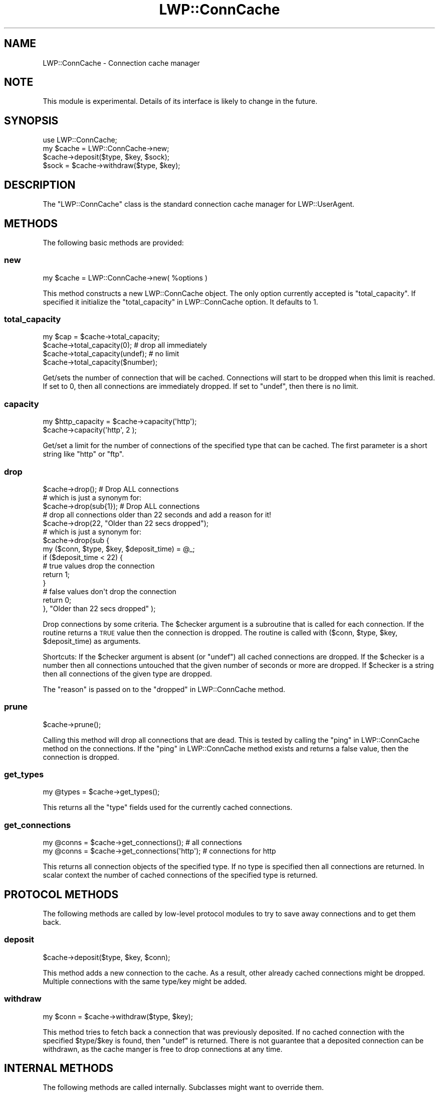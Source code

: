 .\" Automatically generated by Pod::Man 4.09 (Pod::Simple 3.35)
.\"
.\" Standard preamble:
.\" ========================================================================
.de Sp \" Vertical space (when we can't use .PP)
.if t .sp .5v
.if n .sp
..
.de Vb \" Begin verbatim text
.ft CW
.nf
.ne \\$1
..
.de Ve \" End verbatim text
.ft R
.fi
..
.\" Set up some character translations and predefined strings.  \*(-- will
.\" give an unbreakable dash, \*(PI will give pi, \*(L" will give a left
.\" double quote, and \*(R" will give a right double quote.  \*(C+ will
.\" give a nicer C++.  Capital omega is used to do unbreakable dashes and
.\" therefore won't be available.  \*(C` and \*(C' expand to `' in nroff,
.\" nothing in troff, for use with C<>.
.tr \(*W-
.ds C+ C\v'-.1v'\h'-1p'\s-2+\h'-1p'+\s0\v'.1v'\h'-1p'
.ie n \{\
.    ds -- \(*W-
.    ds PI pi
.    if (\n(.H=4u)&(1m=24u) .ds -- \(*W\h'-12u'\(*W\h'-12u'-\" diablo 10 pitch
.    if (\n(.H=4u)&(1m=20u) .ds -- \(*W\h'-12u'\(*W\h'-8u'-\"  diablo 12 pitch
.    ds L" ""
.    ds R" ""
.    ds C` ""
.    ds C' ""
'br\}
.el\{\
.    ds -- \|\(em\|
.    ds PI \(*p
.    ds L" ``
.    ds R" ''
.    ds C`
.    ds C'
'br\}
.\"
.\" Escape single quotes in literal strings from groff's Unicode transform.
.ie \n(.g .ds Aq \(aq
.el       .ds Aq '
.\"
.\" If the F register is >0, we'll generate index entries on stderr for
.\" titles (.TH), headers (.SH), subsections (.SS), items (.Ip), and index
.\" entries marked with X<> in POD.  Of course, you'll have to process the
.\" output yourself in some meaningful fashion.
.\"
.\" Avoid warning from groff about undefined register 'F'.
.de IX
..
.if !\nF .nr F 0
.if \nF>0 \{\
.    de IX
.    tm Index:\\$1\t\\n%\t"\\$2"
..
.    if !\nF==2 \{\
.        nr % 0
.        nr F 2
.    \}
.\}
.\" ========================================================================
.\"
.IX Title "LWP::ConnCache 3"
.TH LWP::ConnCache 3 "2017-11-06" "perl v5.26.1" "User Contributed Perl Documentation"
.\" For nroff, turn off justification.  Always turn off hyphenation; it makes
.\" way too many mistakes in technical documents.
.if n .ad l
.nh
.SH "NAME"
LWP::ConnCache \- Connection cache manager
.SH "NOTE"
.IX Header "NOTE"
This module is experimental.  Details of its interface is likely to
change in the future.
.SH "SYNOPSIS"
.IX Header "SYNOPSIS"
.Vb 4
\& use LWP::ConnCache;
\& my $cache = LWP::ConnCache\->new;
\& $cache\->deposit($type, $key, $sock);
\& $sock = $cache\->withdraw($type, $key);
.Ve
.SH "DESCRIPTION"
.IX Header "DESCRIPTION"
The \f(CW\*(C`LWP::ConnCache\*(C'\fR class is the standard connection cache manager
for LWP::UserAgent.
.SH "METHODS"
.IX Header "METHODS"
The following basic methods are provided:
.SS "new"
.IX Subsection "new"
.Vb 1
\&    my $cache = LWP::ConnCache\->new( %options )
.Ve
.PP
This method constructs a new LWP::ConnCache object.  The only
option currently accepted is \f(CW\*(C`total_capacity\*(C'\fR.  If specified it
initialize the \*(L"total_capacity\*(R" in LWP::ConnCache option. It defaults to \f(CW1\fR.
.SS "total_capacity"
.IX Subsection "total_capacity"
.Vb 4
\&    my $cap = $cache\->total_capacity;
\&    $cache\->total_capacity(0); # drop all immediately
\&    $cache\->total_capacity(undef); # no limit
\&    $cache\->total_capacity($number);
.Ve
.PP
Get/sets the number of connection that will be cached.  Connections
will start to be dropped when this limit is reached.  If set to \f(CW0\fR,
then all connections are immediately dropped.  If set to \f(CW\*(C`undef\*(C'\fR,
then there is no limit.
.SS "capacity"
.IX Subsection "capacity"
.Vb 2
\&    my $http_capacity = $cache\->capacity(\*(Aqhttp\*(Aq);
\&    $cache\->capacity(\*(Aqhttp\*(Aq, 2 );
.Ve
.PP
Get/set a limit for the number of connections of the specified type
that can be cached.  The first parameter is a short string like
\&\*(L"http\*(R" or \*(L"ftp\*(R".
.SS "drop"
.IX Subsection "drop"
.Vb 10
\&    $cache\->drop(); # Drop ALL connections
\&    # which is just a synonym for:
\&    $cache\->drop(sub{1}); # Drop ALL connections
\&    # drop all connections older than 22 seconds and add a reason for it!
\&    $cache\->drop(22, "Older than 22 secs dropped");
\&    # which is just a synonym for:
\&    $cache\->drop(sub {
\&        my ($conn, $type, $key, $deposit_time) = @_;
\&        if ($deposit_time < 22) {
\&            # true values drop the connection
\&            return 1;
\&        }
\&        # false values don\*(Aqt drop the connection
\&        return 0;
\&    }, "Older than 22 secs dropped" );
.Ve
.PP
Drop connections by some criteria.  The \f(CW$checker\fR argument is a
subroutine that is called for each connection.  If the routine returns
a \s-1TRUE\s0 value then the connection is dropped.  The routine is called
with ($conn, \f(CW$type\fR, \f(CW$key\fR, \f(CW$deposit_time\fR) as arguments.
.PP
Shortcuts: If the \f(CW$checker\fR argument is absent (or \f(CW\*(C`undef\*(C'\fR) all cached
connections are dropped.  If the \f(CW$checker\fR is a number then all
connections untouched that the given number of seconds or more are
dropped.  If \f(CW$checker\fR is a string then all connections of the given
type are dropped.
.PP
The \f(CW\*(C`reason\*(C'\fR is passed on to the \*(L"dropped\*(R" in LWP::ConnCache method.
.SS "prune"
.IX Subsection "prune"
.Vb 1
\&    $cache\->prune();
.Ve
.PP
Calling this method will drop all connections that are dead.  This is
tested by calling the \*(L"ping\*(R" in LWP::ConnCache method on the connections. If
the \*(L"ping\*(R" in LWP::ConnCache method exists and returns a false value, then the
connection is dropped.
.SS "get_types"
.IX Subsection "get_types"
.Vb 1
\&    my @types = $cache\->get_types();
.Ve
.PP
This returns all the \f(CW\*(C`type\*(C'\fR fields used for the currently cached
connections.
.SS "get_connections"
.IX Subsection "get_connections"
.Vb 2
\&    my @conns = $cache\->get_connections(); # all connections
\&    my @conns = $cache\->get_connections(\*(Aqhttp\*(Aq); # connections for http
.Ve
.PP
This returns all connection objects of the specified type.  If no type
is specified then all connections are returned.  In scalar context the
number of cached connections of the specified type is returned.
.SH "PROTOCOL METHODS"
.IX Header "PROTOCOL METHODS"
The following methods are called by low-level protocol modules to
try to save away connections and to get them back.
.SS "deposit"
.IX Subsection "deposit"
.Vb 1
\&    $cache\->deposit($type, $key, $conn);
.Ve
.PP
This method adds a new connection to the cache.  As a result, other
already cached connections might be dropped.  Multiple connections with
the same type/key might be added.
.SS "withdraw"
.IX Subsection "withdraw"
.Vb 1
\&    my $conn = $cache\->withdraw($type, $key);
.Ve
.PP
This method tries to fetch back a connection that was previously
deposited.  If no cached connection with the specified \f(CW$type\fR/$key is
found, then \f(CW\*(C`undef\*(C'\fR is returned.  There is not guarantee that a
deposited connection can be withdrawn, as the cache manger is free to
drop connections at any time.
.SH "INTERNAL METHODS"
.IX Header "INTERNAL METHODS"
The following methods are called internally.  Subclasses might want to
override them.
.SS "enforce_limits"
.IX Subsection "enforce_limits"
.Vb 1
\&    $conn\->enforce_limits([$type])
.Ve
.PP
This method is called with after a new connection is added (deposited)
in the cache or capacity limits are adjusted.  The default
implementation drops connections until the specified capacity limits
are not exceeded.
.SS "dropping"
.IX Subsection "dropping"
.Vb 1
\&    $conn\->dropping($conn_record, $reason)
.Ve
.PP
This method is called when a connection is dropped.  The record
belonging to the dropped connection is passed as the first argument
and a string describing the reason for the drop is passed as the
second argument.  The default implementation makes some noise if the
\&\f(CW$LWP::ConnCache::DEBUG\fR variable is set and nothing more.
.SH "SUBCLASSING"
.IX Header "SUBCLASSING"
For specialized cache policy it makes sense to subclass
\&\f(CW\*(C`LWP::ConnCache\*(C'\fR and perhaps override the \*(L"deposit\*(R" in LWP::ConnCache,
\&\*(L"enforce_limits\*(R" in LWP::ConnCache, and \*(L"dropping\*(R" in LWP::ConnCache methods.
.PP
The object itself is a hash.  Keys prefixed with \f(CW\*(C`cc_\*(C'\fR are reserved
for the base class.
.SH "SEE ALSO"
.IX Header "SEE ALSO"
LWP::UserAgent
.SH "COPYRIGHT"
.IX Header "COPYRIGHT"
Copyright 2001 Gisle Aas.
.PP
This library is free software; you can redistribute it and/or
modify it under the same terms as Perl itself.
